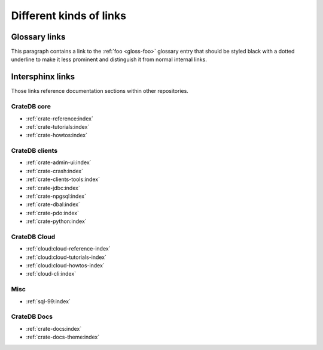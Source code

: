 ========================
Different kinds of links
========================

Glossary links
==============

This paragraph contains a link to the :ref:`foo <gloss-foo>` glossary entry
that should be styled black with a dotted underline to make it less prominent
and distinguish it from normal internal links.

Intersphinx links
=================

Those links reference documentation sections within other repositories.

CrateDB core
------------

- :ref:`crate-reference:index`
- :ref:`crate-tutorials:index`
- :ref:`crate-howtos:index`


CrateDB clients
---------------

- :ref:`crate-admin-ui:index`
- :ref:`crate-crash:index`
- :ref:`crate-clients-tools:index`
- :ref:`crate-jdbc:index`
- :ref:`crate-npgsql:index`
- :ref:`crate-dbal:index`
- :ref:`crate-pdo:index`
- :ref:`crate-python:index`


CrateDB Cloud
-------------

- :ref:`cloud:cloud-reference-index`
- :ref:`cloud:cloud-tutorials-index`
- :ref:`cloud:cloud-howtos-index`
- :ref:`cloud-cli:index`


Misc
----

- :ref:`sql-99:index`


CrateDB Docs
------------

- :ref:`crate-docs:index`
- :ref:`crate-docs-theme:index`
